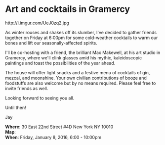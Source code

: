 * Art and cocktails in Gramercy
http://i.imgur.com/UeJ0zq2.jpg 

As winter rouses and shakes off its slumber, I've decided to gather friends together on Friday at 6:00pm for some cold-weather cocktails to warm our bones and lift our seasonally-affected spirits. 

I'll be co-hosting with a friend, the brilliant Max Makewell, at his art studio in Gramercy, where we'll clink glasses amid his mythic, kaleidoscopic paintings and toast the possibilities of the year ahead. 

The house will offer light snacks and a festive menu of cocktails of gin, mezcal, and moonshine. Your own civilian contributions of booze and foodstuffs are also welcome but by no means required. Please feel free to invite friends as well.

Looking forward to seeing you all.

Until then!

Jay

*Where*: 30 East 22nd Street #4D New York NY 10010 \\
*Map*: \\
*When*: Friday, January 8, 2016, 6:00 - 10:00pm \\ 



* export settings                                          :ARCHIVE:noexport:
#+HTML_HEAD: <link rel='stylesheet' type='text/css' href='http://dixit.ca/css/evite.css' />
#+HTML_HEAD: <link rel='stylesheet' type='text/css' href='/Users/jay/Dropbox/web-design/custom-css/evite.css' /> 
#+OPTIONS:   H:6 num:nil toc:nil :nil @:t ::t |:t ^:t -:t f:t *:t <:t
 

